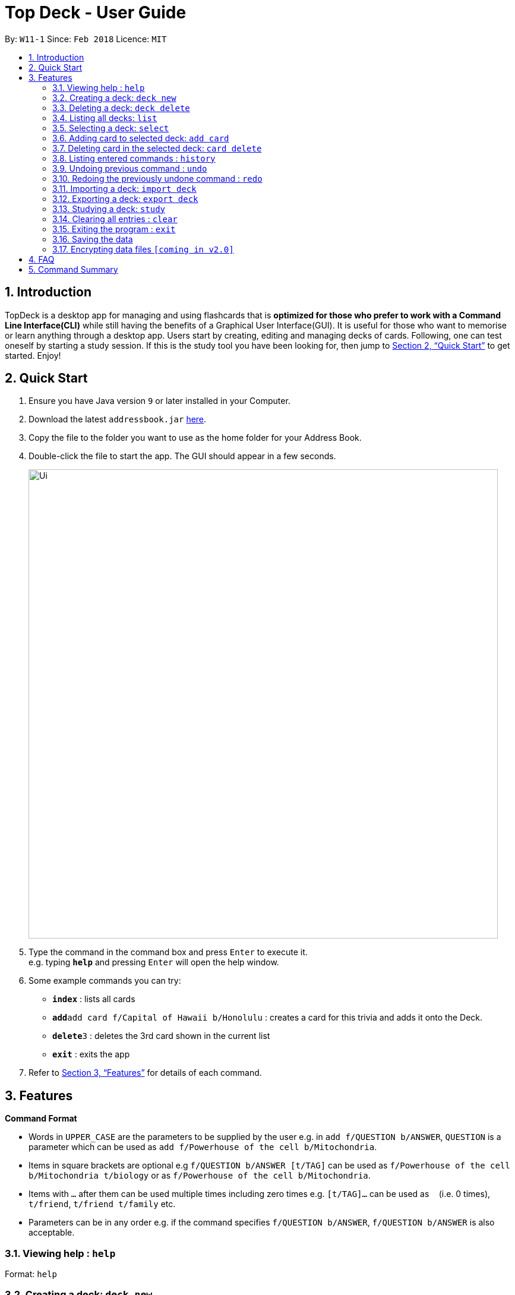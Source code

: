= Top Deck - User Guide
:site-section: UserGuide
:toc:
:toc-title:
:toc-placement: preamble
:sectnums:
:imagesDir: images
:stylesDir: stylesheets
:xrefstyle: full
:experimental:
ifdef::env-github[]
:tip-caption: :bulb:
:note-caption: :information_source:
endif::[]
:repoURL: https://github.com/cs2103-ay1819s2-w11-1/main/

By: `W11-1`      Since: `Feb 2018`      Licence: `MIT`

== Introduction

TopDeck is a desktop app for managing and using flashcards that is *optimized for those who prefer to work with a Command Line Interface(CLI)*
while still having the benefits of a Graphical User Interface(GUI). It is useful for those who want to memorise or learn anything through a desktop app.
Users start by creating, editing and managing decks of cards. Following, one can test oneself by starting a study session. If this is the study tool you
have been looking for, then jump to <<Quick Start>> to get started. Enjoy!

== Quick Start

.  Ensure you have Java version `9` or later installed in your Computer.
.  Download the latest `addressbook.jar` link:{repoURL}/releases[here].
.  Copy the file to the folder you want to use as the home folder for your Address Book.
.  Double-click the file to start the app. The GUI should appear in a few seconds.
+
image::Ui.png[width="790"]
+
.  Type the command in the command box and press kbd:[Enter] to execute it. +
e.g. typing *`help`* and pressing kbd:[Enter] will open the help window.
.  Some example commands you can try:

* *`index`* : lists all cards
* **`add`**`add card f/Capital of Hawaii b/Honolulu` : creates a card for this trivia and adds it onto the Deck.
* **`delete`**`3` : deletes the 3rd card shown in the current list
* *`exit`* : exits the app

.  Refer to <<Features>> for details of each command.

[[Features]]
== Features

====
*Command Format*

* Words in `UPPER_CASE` are the parameters to be supplied by the user e.g. in `add f/QUESTION b/ANSWER`, `QUESTION` is a parameter which can be used as `add f/Powerhouse of the cell b/Mitochondria`.
* Items in square brackets are optional e.g `f/QUESTION b/ANSWER [t/TAG]` can be used as `f/Powerhouse of the cell b/Mitochondria t/biology` or as `f/Powerhouse of the cell b/Mitochondria`.
* Items with `…`​ after them can be used multiple times including zero times e.g. `[t/TAG]...` can be used as `{nbsp}` (i.e. 0 times), `t/friend`, `t/friend t/family` etc.
* Parameters can be in any order e.g. if the command specifies `f/QUESTION b/ANSWER`, `f/QUESTION b/ANSWER` is also acceptable.
====

=== Viewing help : `help`

Format: `help`

=== Creating a deck: `deck new`

Format: `deck new DECK_NAME`

=== Deleting a deck: `deck delete`

Format: `deck delete DECK_NAME`

=== Listing all decks: `list`

Shows a list of all decks in TopDeck +
Format: `list`

=== Selecting a deck: `select`

Selects a deck and lists its card in the right pane. +
Format: `select INDEX`

****
* Selects the deck at the specified `INDEX`. The index refers to the index number shown in the displayed deck list. The index *must be a positive integer* 1, 2, 3...
****

=== Adding card to selected deck: `add card`

Creates and adds a card to selected deck. +
Format: `card add f/FRONT_TEXT b/BACK_TEXT`

[NOTE]
====
A deck must be selected before this command is called.
====

Examples:

* `add card f/Are you curious about the app b/yes!`

=== Deleting card in the selected deck: `card delete`

Deletes a card in the selected deck. +
Format: `card delete INDEX`

=== Listing entered commands : `history`

Lists all the commands that you have entered in reverse chronological order. +
Format: `history`

[NOTE]
====
Pressing the kbd:[&uarr;] and kbd:[&darr;] arrows will display the previous and next input respectively in the command box.
====

// tag::undoredo[]
=== Undoing previous command : `undo`

Restores the address book to the state before the previous _undoable_ command was executed. +
Format: `undo`

[NOTE]
====
Undoable commands: You are not able to undo a study session.
====

Examples:

* `card delete 1` +
`list` +
`undo` (reverses the `card delete 1` command) +

* `card delete 1` +
`card add f/hello b/world` +
`undo` (reverses the `card delete` command) +
`undo` (reverses the `card add` command) +

=== Redoing the previously undone command : `redo`

Reverses the most recent `undo` command. +
Format: `redo`

Examples:

* `card delete 1` +
`undo` (reverses the `delete 1` command) +
`redo` (reapplies the `delete 1` command) +

* `card delete 1` +
`redo` +
The `redo` command fails as there are no `undo` commands executed previously.

* `card delete 1` +
`card add f/hello b/world` +
`undo` (reverses the `card add` command) +
`undo` (reverses the `card delete` command) +
`redo` (reapplies the `card delete` command) +
`redo` (reapplies the `card add` command) +
// end::undoredo[]

=== Importing a deck: `import deck`

Imports a deck from the given filepath. +
Format: `import deck FILE_PATH`

=== Exporting a deck: `export deck`

Exports a deck to the given filepath. +
Format: `export deck FILE_PATH`

=== Studying a deck: `study`

Studies a chosen deck. +

****
* If `INDEX` is not given, defaults to the selected deck.
* Enters Study Mode which responds to a different set of commands.
****

Format: `study INDEX`

=== Clearing all entries : `clear`

Clears all entries in TopDeck. +
Format: `clear`

=== Exiting the program : `exit`

Exits the program. +
Format: `exit`

=== Saving the data

TopDeck data are saved in the hard disk automatically after any command that changes the data. +
There is no need to save manually.

// tag::dataencryption[]
=== Encrypting data files `[coming in v2.0]`

_{explain how the user can enable/disable data encryption}_
// end::dataencryption[]

== FAQ

*Q*: How do I transfer my data to another Computer? +
*A*: Install the app in the other computer and overwrite the empty data file it creates with the file that contains the data of your previous Address Book folder.

== Command Summary

* *Add* `add n/NAME p/PHONE_NUMBER e/EMAIL a/ADDRESS [t/TAG]...` +
e.g. `add n/James Ho p/22224444 e/jamesho@example.com a/123, Clementi Rd, 1234665 t/friend t/colleague`
* *Clear* : `clear`
* *Delete* : `delete INDEX` +
e.g. `delete 3`
* *Edit* : `edit INDEX [n/NAME] [p/PHONE_NUMBER] [e/EMAIL] [a/ADDRESS] [t/TAG]...` +
e.g. `edit 2 n/James Lee e/jameslee@example.com`
* *Find* : `find KEYWORD [MORE_KEYWORDS]` +
e.g. `find James Jake`
* *List* : `list`
* *Help* : `help`
* *Select* : `select INDEX` +
e.g.`select 2`
* *History* : `history`
* *Undo* : `undo`
* *Redo* : `redo`

